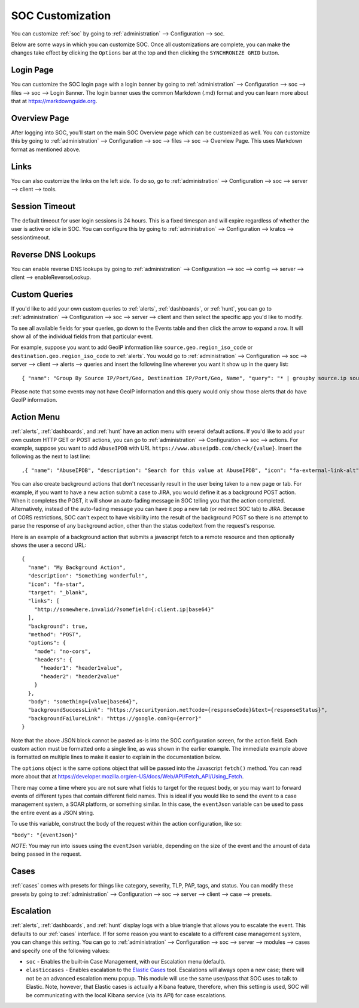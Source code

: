 .. _soc-customization:

SOC Customization
=================

You can customize :ref:`soc` by going to :ref:`administration` --> Configuration --> soc. 

.. image:: images/config-item-soc.png
  :target: _images/config-item-soc.png

Below are some ways in which you can customize SOC. Once all customizations are complete, you can make the changes take effect by clicking the ``Options`` bar at the top and then clicking the ``SYNCHRONIZE GRID`` button.

Login Page
----------

You can customize the SOC login page with a login banner by going to :ref:`administration` --> Configuration --> soc --> files --> soc --> Login Banner. The login banner uses the common Markdown (.md) format and you can learn more about that at `<https://markdownguide.org>`_.

Overview Page
-------------

After logging into SOC, you'll start on the main SOC Overview page which can be customized as well. You can customize this by going to :ref:`administration` --> Configuration --> soc --> files --> soc --> Overview Page. This uses Markdown format as mentioned above.

Links
-----

You can also customize the links on the left side. To do so, go to :ref:`administration` --> Configuration --> soc --> server --> client --> tools.

Session Timeout
---------------

The default timeout for user login sessions is 24 hours. This is a fixed timespan and will expire regardless of whether the user is active or idle in SOC. You can configure this by going to :ref:`administration` --> Configuration --> kratos --> sessiontimeout.

Reverse DNS Lookups
-------------------

You can enable reverse DNS lookups by going to :ref:`administration` --> Configuration --> soc --> config --> server --> client --> enableReverseLookup.

Custom Queries
--------------

If you'd like to add your own custom queries to :ref:`alerts`, :ref:`dashboards`, or :ref:`hunt`, you can go to :ref:`administration` --> Configuration --> soc --> server --> client and then select the specific app you'd like to modify.

To see all available fields for your queries, go down to the Events table and then click the arrow to expand a row. It will show all of the individual fields from that particular event.

For example, suppose you want to add GeoIP information like ``source.geo.region_iso_code`` or ``destination.geo.region_iso_code`` to :ref:`alerts`. You would go to :ref:`administration` --> Configuration --> soc --> server --> client --> alerts --> queries and insert the following line wherever you want it show up in the query list:

::

  { "name": "Group By Source IP/Port/Geo, Destination IP/Port/Geo, Name", "query": "* | groupby source.ip source.port source.geo.region_iso_code destination.ip destination.port destination.geo.region_iso_code rule.name" },

Please note that some events may not have GeoIP information and this query would only show those alerts that do have GeoIP information.

Action Menu
-----------

:ref:`alerts`, :ref:`dashboards`, and :ref:`hunt` have an action menu with several default actions. If you'd like to add your own custom HTTP GET or POST actions, you can go to :ref:`administration` --> Configuration --> soc --> actions. For example, suppose you want to add ``AbuseIPDB`` with URL ``https://www.abuseipdb.com/check/{value}``. Insert the following as the next to last line:

::

  ,{ "name": "AbuseIPDB", "description": "Search for this value at AbuseIPDB", "icon": "fa-external-link-alt", "target": "_blank","links": [ "https://www.abuseipdb.com/check/{value}" ]}

You can also create background actions that don't necessarily result in the user being taken to a new page or tab. For example, if you want to have a new action submit a case to JIRA, you would define it as a background POST action. When it completes the POST, it will show an auto-fading message in SOC telling you that the action completed. Alternatively, instead of the auto-fading message you can have it pop a new tab (or redirect SOC tab) to JIRA. Because of CORS restrictions, SOC can't expect to have visibility into the result of the background POST so there is no attempt to parse the response of any background action, other than the status code/text from the request's response.

Here is an example of a background action that submits a javascript fetch to a remote resource and then optionally shows the user a second URL:

::

  { 
    "name": "My Background Action", 
    "description": "Something wonderful!", 
    "icon": "fa-star", 
    "target": "_blank", 
    "links": [
      "http://somewhere.invalid/?somefield={:client.ip|base64}"
    ],
    "background": true, 
    "method": "POST", 
    "options": { 
      "mode": "no-cors", 
      "headers": { 
        "header1": "header1value",
        "header2": "header2value" 
      }
    }, 
    "body": "something={value|base64}",
    "backgroundSuccessLink": "https://securityonion.net?code={responseCode}&text={responseStatus}",
    "backgroundFailureLink": "https://google.com?q={error}"
  }

Note that the above JSON block cannot be pasted as-is into the SOC configuration screen, for the action field. Each custom action must be formatted onto a single line, as was shown in the earlier example. The immediate example above is formatted on multiple lines to make it easier to explain in the documentation below.

The ``options`` object is the same options object that will be passed into the Javascript ``fetch()`` method. You can read more about that at `<https://developer.mozilla.org/en-US/docs/Web/API/Fetch_API/Using_Fetch>`_.

There may come a time where you are not sure what fields to target for the request body, or you may want to forward events of different types that contain different field names.  This is ideal if you would like to send the event to a case management system, a SOAR platform, or something similar.  In this case, the ``eventJson`` variable can be used to pass the entire event as a JSON string.

To use this variable, construct the body of the request within the action configuration, like so:

``"body": "{eventJson}"``

*NOTE*: You may run into issues using the ``eventJson`` variable, depending on the size of the event and the amount of data being passed in the request.

Cases
-----

:ref:`cases` comes with presets for things like category, severity, TLP, PAP, tags, and status. You can modify these presets by going to :ref:`administration` --> Configuration --> soc --> server --> client --> case --> presets.

Escalation
----------

:ref:`alerts`, :ref:`dashboards`, and :ref:`hunt` display logs with a blue triangle that allows you to escalate the event. This defaults to our :ref:`cases` interface. If for some reason you want to escalate to a different case management system, you can change this setting. You can go to :ref:`administration` --> Configuration --> soc --> server --> modules --> cases and specify one of the following values:

- ``soc`` - Enables the built-in Case Management, with our Escalation menu (default).

- ``elasticcases`` - Enables escalation to the `Elastic Cases <https://www.elastic.co/guide/en/security/current/cases-overview.html>`_ tool. Escalations will always open a new case; there will not be an advanced escalation menu popup.  This module will use the same user/pass that SOC uses to talk to Elastic. Note, however, that Elastic cases is actually a Kibana feature, therefore, when this setting is used, SOC will be communicating with the local Kibana service (via its API) for case escalations.

